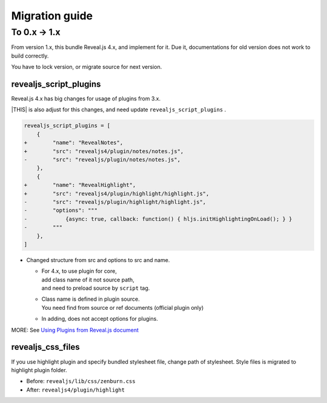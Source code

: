 ===============
Migration guide
===============

To 0.x -> 1.x
=============

From version 1.x, this bundle Reveal.js 4.x, and implement for it.
Due it, documentations for old version does not work to build correctly.

You have to lock version, or migrate source for next version.

revealjs_script_plugins
-----------------------

Reveal.js 4.x has big changes for usage of plugins from 3.x.

|THIS| is also adjust for this changes,
and need update ``revealjs_script_plugins`` .

.. code-block:: diff

    revealjs_script_plugins = [
        {
    +        "name": "RevealNotes",
    +        "src": "revealjs4/plugin/notes/notes.js",
    -        "src": "revealjs/plugin/notes/notes.js",
        },
        {
    +        "name": "RevealHighlight",
    +        "src": "revealjs4/plugin/highlight/highlight.js",
    -        "src": "revealjs/plugin/highlight/highlight.js",
    -        "options": """
    -            {async: true, callback: function() { hljs.initHighlightingOnLoad(); } }
    -        """
        },
    ]

* Changed structure from src and options to src and name.

  * | For 4.x, to use plugin for core,
    | add class name of it not source path,
    | and need to preload source by ``script`` tag.
  * | Class name is defined in plugin source.
    | You need find from source or ref documents (official plugin only)
  * In adding, does not accept options for plugins.

MORE: See `Using Plugins from Reveal.js document <https://revealjs.com/plugins/>`_

revealjs_css_files
------------------

If you use highlight plugin and specify bundled stylesheet file,
change path of stylesheet.
Style files is migrated to highlight plugin folder.

* Before: ``revealjs/lib/css/zenburn.css``
* After: ``revealjs4/plugin/highlight``
